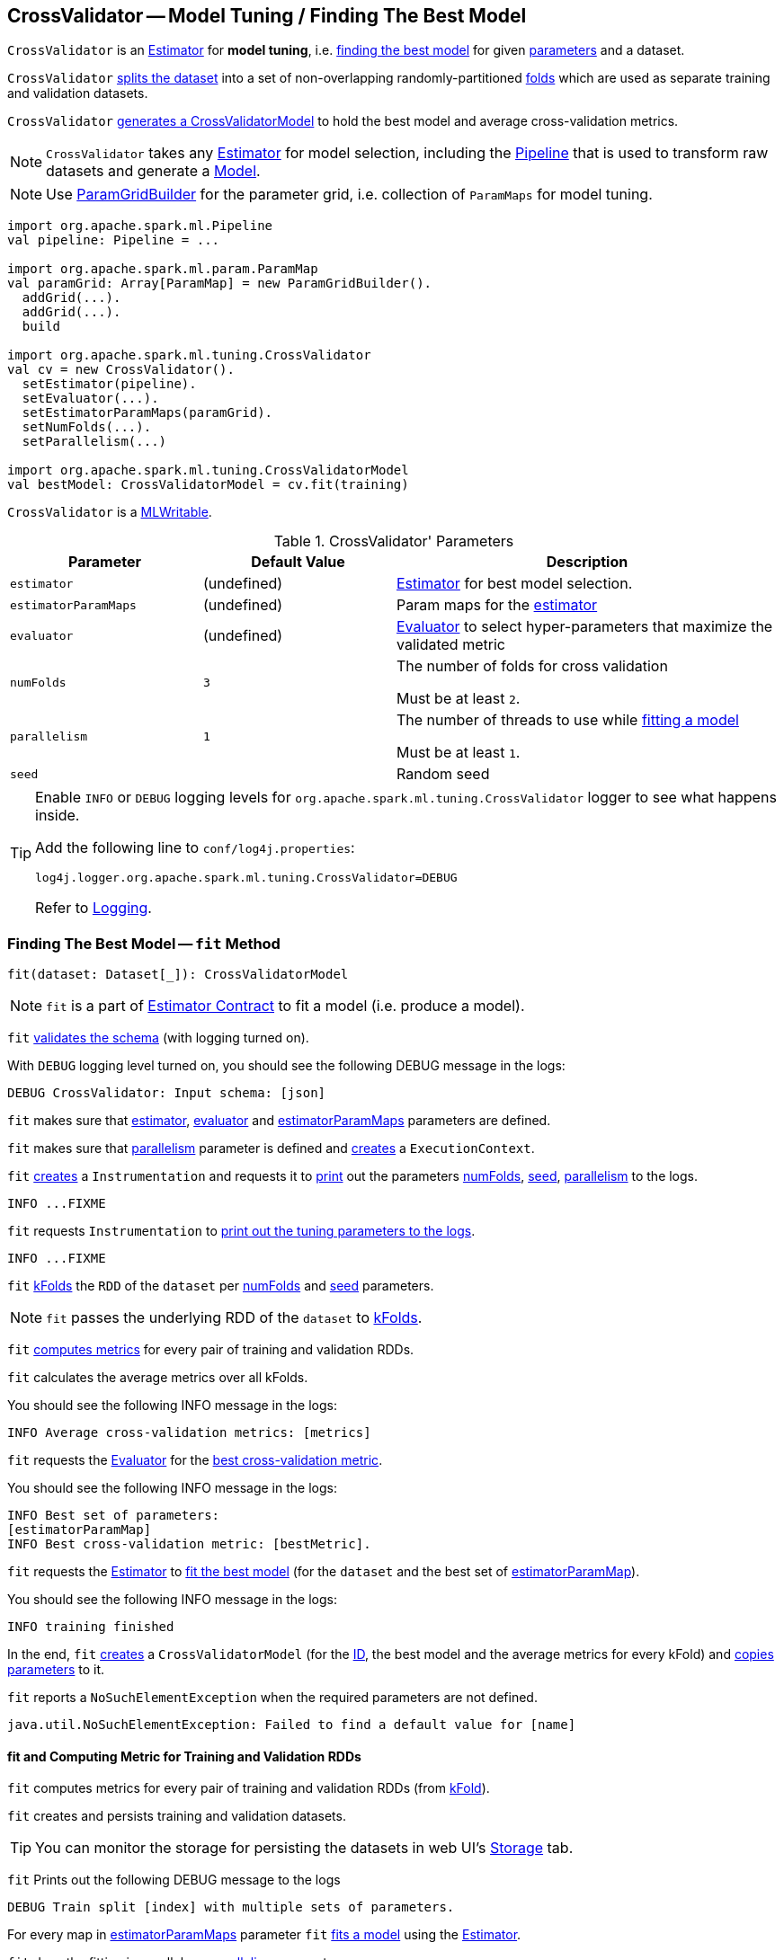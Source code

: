 == [[CrossValidator]] CrossValidator -- Model Tuning / Finding The Best Model

`CrossValidator` is an link:spark-mllib-estimators.adoc[Estimator] for *model tuning*, i.e. <<fit, finding the best model>> for given <<parameters, parameters>> and a dataset.

`CrossValidator` <<fit-computing-metrics, splits the dataset>> into a set of non-overlapping randomly-partitioned <<numFolds, folds>> which are used as separate training and validation datasets.

`CrossValidator` <<fit, generates a CrossValidatorModel>> to hold the best model and average cross-validation metrics.

NOTE: `CrossValidator` takes any <<estimator, Estimator>> for model selection, including the link:spark-mllib-Pipeline.adoc[Pipeline] that is used to transform raw datasets and generate a link:spark-mllib-Model.adoc[Model].

NOTE: Use link:spark-mllib-ParamGridBuilder.adoc[ParamGridBuilder] for the parameter grid, i.e. collection of `ParamMaps` for model tuning.

[source, scala]
----
import org.apache.spark.ml.Pipeline
val pipeline: Pipeline = ...

import org.apache.spark.ml.param.ParamMap
val paramGrid: Array[ParamMap] = new ParamGridBuilder().
  addGrid(...).
  addGrid(...).
  build

import org.apache.spark.ml.tuning.CrossValidator
val cv = new CrossValidator().
  setEstimator(pipeline).
  setEvaluator(...).
  setEstimatorParamMaps(paramGrid).
  setNumFolds(...).
  setParallelism(...)

import org.apache.spark.ml.tuning.CrossValidatorModel
val bestModel: CrossValidatorModel = cv.fit(training)
----

`CrossValidator` is a link:spark-mllib-MLWritable.adoc[MLWritable].

[[parameters]]
.CrossValidator' Parameters
[cols="1,1,2",options="header",width="100%"]
|===
| Parameter
| Default Value
| Description

| [[estimator]] `estimator`
| (undefined)
| link:spark-mllib-Estimator.adoc[Estimator] for best model selection.

| [[estimatorParamMaps]] `estimatorParamMaps`
| (undefined)
| Param maps for the <<estimator, estimator>>

| [[evaluator]] `evaluator`
| (undefined)
| link:spark-mllib-Evaluator.adoc[Evaluator] to select hyper-parameters that maximize the validated metric

| [[numFolds]] `numFolds`
| `3`
| The number of folds for cross validation

Must be at least `2`.

| [[parallelism]] `parallelism`
| `1`
| The number of threads to use while <<fit, fitting a model>>

Must be at least `1`.

| [[seed]] `seed`
|
| Random seed
|===

[TIP]
====
Enable `INFO` or `DEBUG` logging levels for `org.apache.spark.ml.tuning.CrossValidator` logger to see what happens inside.

Add the following line to `conf/log4j.properties`:

```
log4j.logger.org.apache.spark.ml.tuning.CrossValidator=DEBUG
```

Refer to link:../spark-logging.adoc[Logging].
====

=== [[fit]] Finding The Best Model -- `fit` Method

[source, scala]
----
fit(dataset: Dataset[_]): CrossValidatorModel
----

NOTE: `fit` is a part of link:spark-mllib-Estimator.adoc#fit[Estimator Contract] to fit a model (i.e. produce a model).

`fit` link:spark-mllib-PipelineStage.adoc#transformSchema[validates the schema] (with logging turned on).

With `DEBUG` logging level turned on, you should see the following DEBUG message in the logs:

```
DEBUG CrossValidator: Input schema: [json]
```

`fit` makes sure that <<estimator, estimator>>, <<evaluator, evaluator>> and <<estimatorParamMaps, estimatorParamMaps>> parameters are defined.

`fit` makes sure that <<parallelism, parallelism>> parameter is defined and link:spark-mllib-HasParallelism.adoc#getExecutionContext[creates] a `ExecutionContext`.

`fit` link:spark-mllib-Instrumentation.adoc#create[creates] a `Instrumentation` and requests it to link:spark-mllib-Instrumentation.adoc#logParams[print] out the parameters <<numFolds, numFolds>>, <<seed, seed>>, <<parallelism, parallelism>> to the logs.

```
INFO ...FIXME
```

`fit` requests `Instrumentation` to link:spark-mllib-ValidatorParams.adoc#logTuningParams[print out the tuning parameters to the logs].

```
INFO ...FIXME
```

`fit` link:spark-mllib-MLUtils.adoc#kFold[kFolds] the `RDD` of the `dataset` per <<numFolds, numFolds>> and <<seed, seed>> parameters.

NOTE: `fit` passes the underlying RDD of the `dataset` to link:spark-mllib-MLUtils.adoc#kFold[kFolds].

`fit` <<fit-computing-metrics, computes metrics>> for every pair of training and validation RDDs.

`fit` calculates the average metrics over all kFolds.

You should see the following INFO message in the logs:

```
INFO Average cross-validation metrics: [metrics]
```

`fit` requests the <<evaluator, Evaluator>> for the link:spark-mllib-Evaluator.adoc#isLargerBetter[best cross-validation metric].

You should see the following INFO message in the logs:

```
INFO Best set of parameters:
[estimatorParamMap]
INFO Best cross-validation metric: [bestMetric].
```

`fit` requests the <<estimator, Estimator>> to link:spark-mllib-Estimator.adoc#fit[fit the best model] (for the `dataset` and the best set of <<estimatorParamMaps, estimatorParamMap>>).

You should see the following INFO message in the logs:

```
INFO training finished
```

In the end, `fit` link:spark-mllib-CrossValidatorModel.adoc#creating-instance[creates] a `CrossValidatorModel` (for the <<uid, ID>>, the best model and the average metrics for every kFold) and link:spark-mllib-Params.adoc#copyValues[copies parameters] to it.

`fit` reports a `NoSuchElementException` when the required parameters are not defined.

```
java.util.NoSuchElementException: Failed to find a default value for [name]
```

==== [[fit-computing-metrics]] fit and Computing Metric for Training and Validation RDDs

`fit` computes metrics for every pair of training and validation RDDs (from link:spark-mllib-MLUtils.adoc#kFold[kFold]).

`fit` creates and persists training and validation datasets.

TIP: You can monitor the storage for persisting the datasets in web UI's link:../spark-webui-storage.adoc[Storage] tab.

`fit` Prints out the following DEBUG message to the logs

```
DEBUG Train split [index] with multiple sets of parameters.
```

For every map in <<estimatorParamMaps, estimatorParamMaps>> parameter `fit` link:spark-mllib-Estimator.adoc#fit-paramMap[fits a model] using the <<estimator, Estimator>>.

`fit` does the fitting in parallel per <<parallelism, parallelism>> parameter.

NOTE: <<parallelism, parallelism>> parameter defaults to `1`, i.e. no parallelism for fitting models.

NOTE: `fit` unpersists the training data (per pair of training and validation RDDs) when all models have been trained.

`fit` requests the models to link:spark-mllib-Transformer.adoc#transform-paramMap[transform] their respective validation datasets (with the corresponding parameters from <<estimatorParamMaps, estimatorParamMaps>>) and then requests the <<evaluator, Evaluator>> to link:spark-mllib-Evaluator.adoc#evaluate[evaluate] the transformed datasets.

`fit` prints out the following DEBUG message to the logs:

```
DEBUG Got metric [metric] for model trained with $paramMap.
```

`fit` waits until all metrics are available and link:spark-sql-caching.adoc#unpersist[unpersists] the validation dataset.

=== [[creating-instance]] Creating CrossValidator Instance

`CrossValidator` takes the following when created:

* [[uid]] Unique ID

=== [[transformSchema]] Validating and Transforming Schema -- `transformSchema` Method

[source, scala]
----
transformSchema(schema: StructType): StructType
----

NOTE: `transformSchema` is a part of link:spark-mllib-PipelineStage.adoc#transformSchema[PipelineStage Contract].

`transformSchema` simply passes the call to link:spark-mllib-ValidatorParams.adoc#transformSchemaImpl[transformSchemaImpl] (that is shared between `CrossValidator` and link:spark-mllib-TrainValidationSplit.adoc[TrainValidationSplit]).
